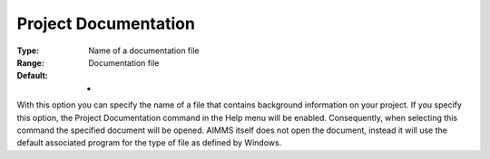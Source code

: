 

.. _Options_Help_-_Project_Documentation:


Project Documentation
=====================



:Type:	Name of a documentation file	
:Range:	Documentation file	
:Default:	-	



With this option you can specify the name of a file that contains background information on your project. If you specify this option, the Project Documentation command in the Help menu will be enabled. Consequently, when selecting this command the specified document will be opened. AIMMS itself does not open the document, instead it will use the default associated program for the type of file as defined by Windows.






